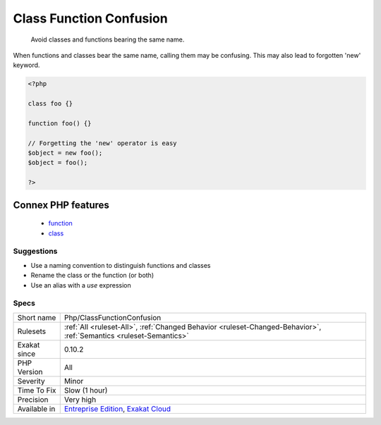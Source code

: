 .. _php-classfunctionconfusion:

.. _class-function-confusion:

Class Function Confusion
++++++++++++++++++++++++

  Avoid classes and functions bearing the same name. 

When functions and classes bear the same name, calling them may be confusing. This may also lead to forgotten 'new' keyword.

.. code-block:: php
   
   <?php
   
   class foo {}
   
   function foo() {}
   
   // Forgetting the 'new' operator is easy
   $object = new foo();
   $object = foo();
   
   ?>
Connex PHP features
-------------------

  + `function <https://php-dictionary.readthedocs.io/en/latest/dictionary/function.ini.html>`_
  + `class <https://php-dictionary.readthedocs.io/en/latest/dictionary/class.ini.html>`_


Suggestions
___________

* Use a naming convention to distinguish functions and classes
* Rename the class or the function (or both)
* Use an alias with a `use` expression




Specs
_____

+--------------+-------------------------------------------------------------------------------------------------------------------------+
| Short name   | Php/ClassFunctionConfusion                                                                                              |
+--------------+-------------------------------------------------------------------------------------------------------------------------+
| Rulesets     | :ref:`All <ruleset-All>`, :ref:`Changed Behavior <ruleset-Changed-Behavior>`, :ref:`Semantics <ruleset-Semantics>`      |
+--------------+-------------------------------------------------------------------------------------------------------------------------+
| Exakat since | 0.10.2                                                                                                                  |
+--------------+-------------------------------------------------------------------------------------------------------------------------+
| PHP Version  | All                                                                                                                     |
+--------------+-------------------------------------------------------------------------------------------------------------------------+
| Severity     | Minor                                                                                                                   |
+--------------+-------------------------------------------------------------------------------------------------------------------------+
| Time To Fix  | Slow (1 hour)                                                                                                           |
+--------------+-------------------------------------------------------------------------------------------------------------------------+
| Precision    | Very high                                                                                                               |
+--------------+-------------------------------------------------------------------------------------------------------------------------+
| Available in | `Entreprise Edition <https://www.exakat.io/entreprise-edition>`_, `Exakat Cloud <https://www.exakat.io/exakat-cloud/>`_ |
+--------------+-------------------------------------------------------------------------------------------------------------------------+



